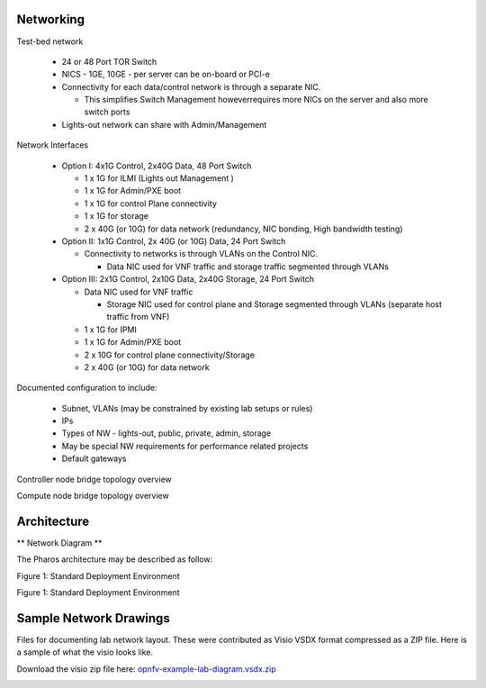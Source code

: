 Networking
----------

Test-bed network

  * 24 or 48 Port TOR Switch
  * NICS - 1GE, 10GE - per server can be on-board or PCI-e
  * Connectivity for each data/control network is through a separate NIC.

    * This simplifies Switch Management howeverrequires more NICs on the server and also more switch ports

  * Lights-out network can share with Admin/Management

Network Interfaces

  * Option I: 4x1G Control, 2x40G Data, 48 Port Switch

    * 1 x 1G for ILMI (Lights out Management )
    * 1 x 1G for Admin/PXE boot
    * 1 x 1G for control Plane connectivity
    * 1 x 1G for storage
    * 2 x 40G (or 10G) for data network (redundancy, NIC bonding, High bandwidth testing)

  * Option II: 1x1G Control, 2x 40G (or 10G) Data, 24 Port Switch

    * Connectivity to networks is through VLANs on the Control NIC.

      * Data NIC used for VNF traffic and storage traffic segmented through VLANs

  * Option III: 2x1G Control, 2x10G Data, 2x40G Storage, 24 Port Switch

    * Data NIC used for VNF traffic

      * Storage NIC used for control plane and Storage segmented through VLANs (separate host traffic from VNF)

    * 1 x 1G for IPMI
    * 1 x 1G for Admin/PXE boot
    * 2 x 10G for control plane connectivity/Storage
    * 2 x 40G (or 10G) for data network

Documented configuration to include:

  - Subnet, VLANs (may be constrained by existing lab setups or rules)
  - IPs
  - Types of NW - lights-out, public, private, admin, storage
  - May be special NW requirements for performance related projects
  - Default gateways

Controller node bridge topology overview

.. image:: ../images/bridge1.png

Compute node bridge topology overview

.. image:: ../images/bridge2.png

Architecture
-------------

** Network Diagram **

The Pharos architecture may be described as follow:

Figure 1: Standard Deployment Environment

.. image:: ../images/opnfv-pharos-diagram-v01.jpg

Figure 1: Standard Deployment Environment

Sample Network Drawings
-----------------------

Files for documenting lab network layout.
These were contributed as Visio VSDX format compressed as a ZIP
file. Here is a sample of what the visio looks like.

Download the visio zip file here:
`opnfv-example-lab-diagram.vsdx.zip <https://wiki.opnfv.org/_media/opnfv-example-lab-diagram.vsdx.zip>`_

.. image:: ../images/opnfv-example-lab-diagram.png

